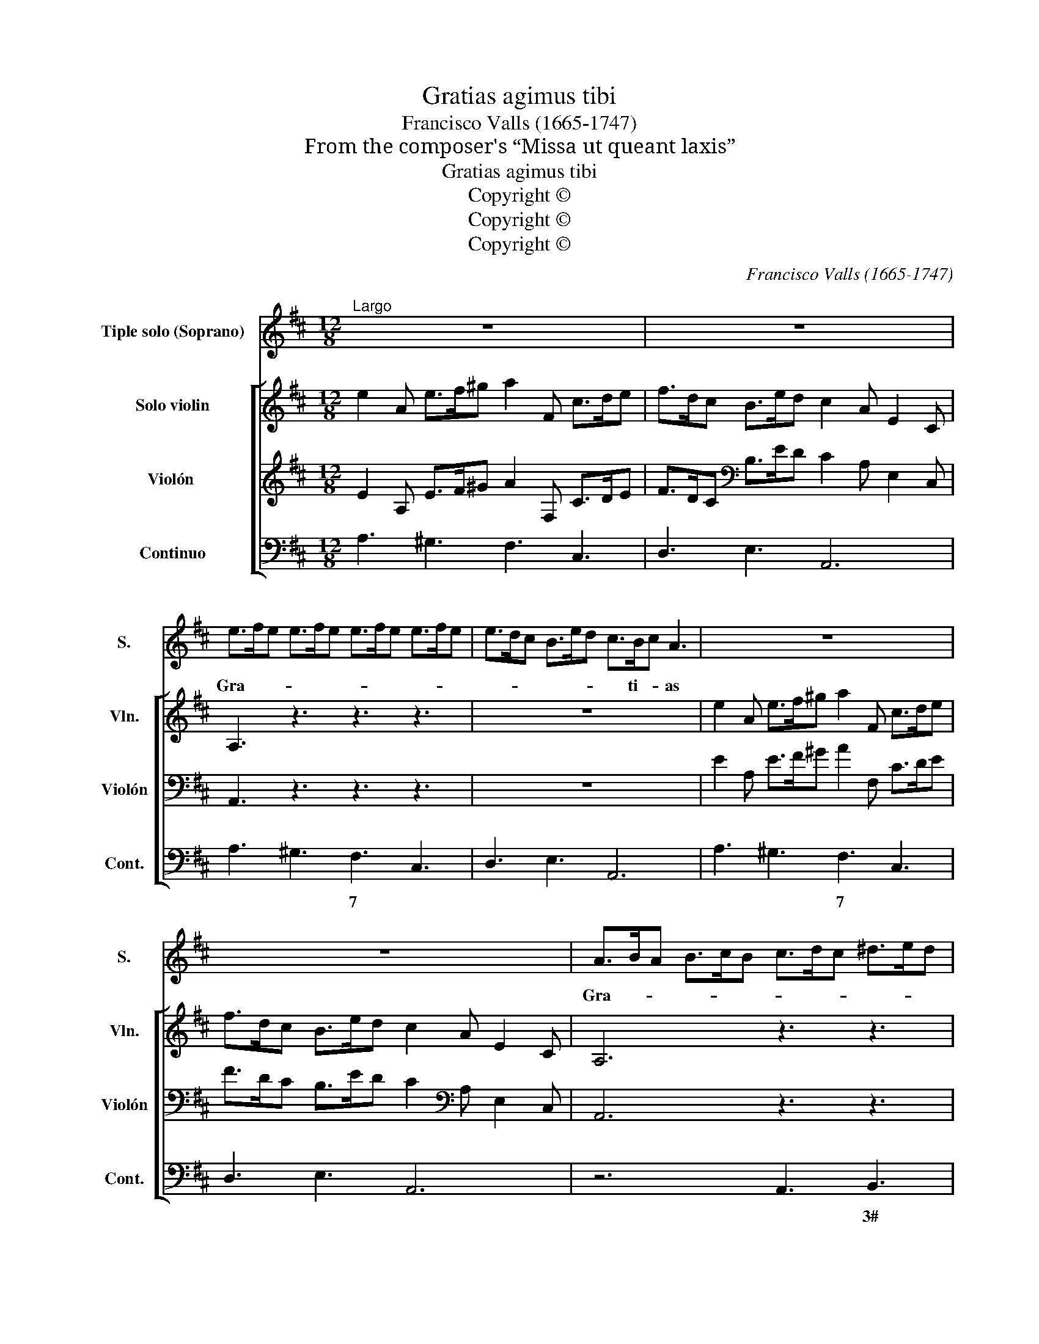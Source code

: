 X:1
T:Gratias agimus tibi
T:Francisco Valls (1665-1747)
T:From the composer's “Missa ut queant laxis”
T:Gratias agimus tibi
T:Copyright © 
T:Copyright © 
T:Copyright © 
C:Francisco Valls (1665-1747)
Z:From the composer's
Z:“Missa ut queant laxis”
Z:Copyright ©
%%score 1 [ 2 3 4 ]
L:1/8
M:12/8
K:D
V:1 treble nm="Tiple solo (Soprano)" snm="S."
V:2 treble nm="Solo violin" snm="Vln."
V:3 treble nm="Violón " snm="Violón"
V:4 bass nm="Continuo" snm="Cont."
V:1
"^Largo" z12 | z12 | e>fe e>fe e>fe e>fe | e>dc B>ed c>Bc A3 | z12 | z12 | A>BA B>cB c>dc ^d>ed | %7
w: ||Gra- * * * * * * * * * * *|* * * * * * * ti- * as|||Gra- * * * * * * * * * * *|
 e>fe e>fe- e>dc B>AB | ^G>FG E3 z3 z3 | z12 | z3 z3 B>cB B>cB | B>cB B>cB B>A^G F>BA | %12
w: * * * * * * * ti- as a- gi- mus|ti- * * bi,||gra- * * * * *|* * * * * * * ti- as a- gi- mus|
 ^G>FG E3 G>AB G>AB | E3 E3 c>de c>de | A3 A3 f>=gf f>=gf | e>fe e>fe d>ed d>ed | %16
w: ti- * * bi prop- * * ter _ _|mag- nam, prop- * * ter _ _|mag- nam glo- * * * * *||
 c>dc (B2 E) A3 z3 | c>de c>de A3 A3 | z3 z3 d>ef d>ef | B3 B3 B>cd B>cd | e>fe e>fe e>fe e>fe | %21
w: * ri- am tu- * am,|prop- * * ter _ _ mag- nam,|prop- * * ter _ _|mag- nam glo- * * * * *||
 e>dc B>ed c>Bc A3 | c>dc B>cB A>Bc A>Bc | B2 A A2 ^G A6- | !fermata!A12 |] %25
w: * ri- am tu- * * * * * am,|glo- * * * * * * ri- am tu- * *|* * * * am.|_|
V:2
 e2 A e>f^g a2 F c>de | f>dc B>ed c2 A E2 C | A,3 z3 z3 z3 | z12 | e2 A e>f^g a2 F c>de | %5
 f>dc B>ed c2 A E2 C | A,6 z3 z3 | A3 B3 c3 ^d3 | e3 z3 B2 E B>c^d | e2 C ^G>AB c>de F>e^d | %10
 e2 B ^G>AB E3 z3 | e2 C ^G>AB c>de F>e^d | e2 B ^G>AB E3 z3 | E>F^G E>FG A2 E C2 A, | %14
 A>Bc A>Bc d>ed d>ed | d>ed c>dc c>dc B>cB | B2 A A2 G c>de c>de | A3 A3 A>Bc A>Bc | F3 F3 z3 z3 | %19
 B>cd B>cd ^G3 z3 | A>Bc B>cB A>Bc A>Bc | B2 A A2 ^G A2 E C2 A, | e>fe e>fe e>fe e>fe | %23
 e>dc B>ed c2 e c>de | A2 E C>DE !fermata!A,6 |] %25
V:3
 E2 A, E>F^G A2 F, C>DE | F>DC[K:bass] B,>ED C2 A, E,2 C, | A,,3 z3 z3 z3 | z12 | %4
 E2 A, E>F^G A2 F, C>DE | F>DC B,>ED C2[K:bass] A, E,2 C, | A,,6 z3 z3 | A,3 B,3 C3 ^D3 | %8
 E3 z3 B,2 E, B,>C^D | E2 C, ^G,>A,B, C>DE F,>E^D | E2 B, ^G,>A,B, E,3 z3 | %11
 E2 C, ^G,>A,B, C>DE F,>E^D | E2 B, ^G,>A,B, E,3 z3 | E,>F,^G, E,>F,G, A,2 E, C,2 A,, | %14
 A,>B,C A,>B,C D>ED D>ED | D>ED C>DC C>DC B,>CB, | B,2 A, A,2 G, C>DE C>DE | %17
 A,3 A,3 A,>B,C A,>B,C | F,3 F,3 z3 z3 | B,>CD B,>CD ^G,3 z3 | A,>B,C B,>CB, A,>B,C A,>B,C | %21
 B,2 A, A,2 ^G, A,2 E, C,2 A,, | E>FE E>FE E>FE E>FE | E>DC B,>ED C2 E C>DE | %24
 A,2 E, C,>D,E, !fermata!A,,6 |] %25
V:4
 A,3 ^G,3 F,3 C,3 | D,3 E,3 A,,6 | A,3 ^G,3 F,3 C,3 | D,3 E,3 A,,6 | A,3 ^G,3 F,3 C,3 | %5
w: ||* * 7 *||* * 7 *|
 D,3 E,3 A,,6 | z6 A,,3 B,,3 | C,3 ^G,,3 A,,3 B,,3 | E,,6 E,3 ^D,3 | C,3 ^G,,3 A,,3 B,,3 | %10
w: |* 3#||||
 E,,6 E,3 ^D,3 | C,3 ^G,,3 A,,3 B,,3 | E,,6 z3 z3 | C,>D,E, C,>D,E, A,,3 A,,3 | %14
w: ||||
 F,>G,A, F,>G,A, D,2 E, F,2 G, | A,,2 B,, C,2 A,, B,,2 A,, ^G,,2 E,, | A,,2 D, E,3 A,,3 z3 | z12 | %18
w: * * * * * * * * 6 *|4 * * * * * * *|||
 D,>E,F, D,>E,F, B,,3 z3 | ^G,,3 z3 E,3 D,3 | C,3 ^G,3 F,3 C,3 | D,3 E,3 A,,6 | A,3 ^G,3 F,3 C,3 | %23
w: ||6 6 7 *|||
 D,3 E,3 A,,3 z3 | A,,3 z3 A,,3 z3 |] %25
w: ||

